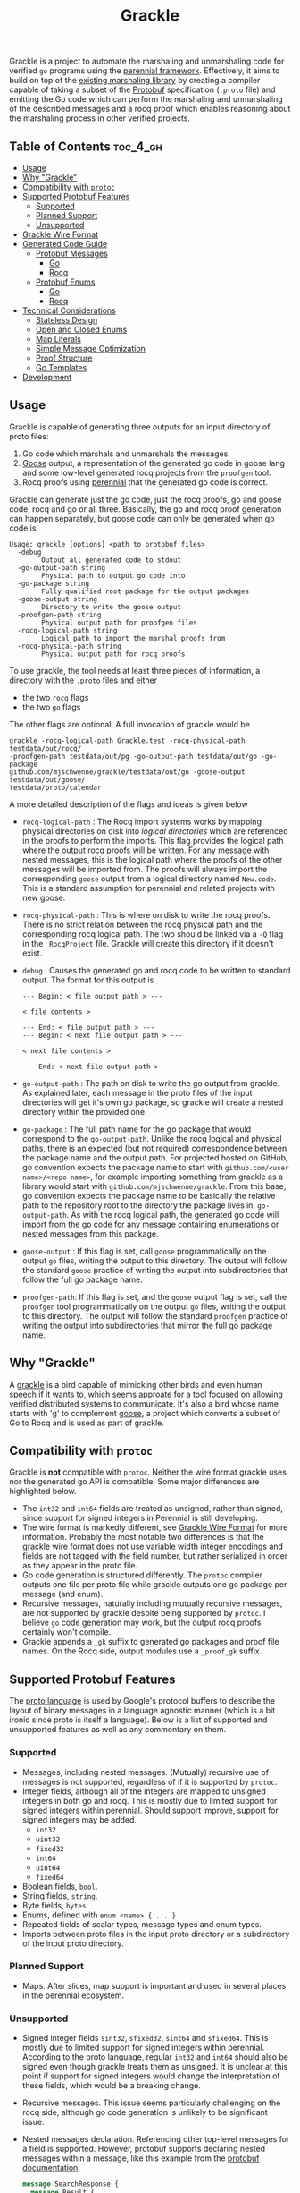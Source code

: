 #+title: Grackle

Grackle is a project to automate the marshaling and unmarshaling code for verified =go= programs using
the [[https://github.com/mit-pdos/perennial][perennial framework]]. Effectively, it aims to build on top of the [[https://github.com/tchajed/marshal][existing marshaling library]] by
creating a compiler capable of taking a subset of the [[https://protobuf.dev/][Protobuf]] specification (=.proto= file) and
emitting the Go code which can perform the marshaling and unmarshaling of the described messages and
a rocq proof which enables reasoning about the marshaling process in other verified projects.

** Table of Contents :toc_4_gh:
  - [[#usage][Usage]]
  - [[#why-grackle][Why "Grackle"]]
  - [[#compatibility-with-protoc][Compatibility with =protoc=]]
  - [[#supported-protobuf-features][Supported Protobuf Features]]
    - [[#supported][Supported]]
    - [[#planned-support][Planned Support]]
    - [[#unsupported][Unsupported]]
  - [[#grackle-wire-format][Grackle Wire Format]]
  - [[#generated-code-guide][Generated Code Guide]]
    - [[#protobuf-messages][Protobuf Messages]]
      - [[#go][Go]]
      - [[#rocq][Rocq]]
    - [[#protobuf-enums][Protobuf Enums]]
      - [[#go-1][Go]]
      - [[#rocq-1][Rocq]]
  - [[#technical-considerations][Technical Considerations]]
    - [[#stateless-design][Stateless Design]]
    - [[#open-and-closed-enums][Open and Closed Enums]]
    - [[#map-literals][Map Literals]]
    - [[#simple-message-optimization][Simple Message Optimization]]
    - [[#proof-structure][Proof Structure]]
    - [[#go-templates][Go Templates]]
  - [[#development][Development]]

** Usage

Grackle is capable of generating three outputs for an input directory of proto files:
1. Go code which marshals and unmarshals the messages.
2. [[https://github.com/goose-lang/goose][Goose]] output, a representation of the generated go code in goose lang and some low-level
   generated rocq projects from the =proofgen= tool.
3. Rocq proofs using [[https://github.com/mit-pdos/perennial][perennial]] that the generated go code is correct.

Grackle can generate just the go code, just the rocq proofs, go and goose code, rocq and go or all
three. Basically, the go and rocq proof generation can happen separately, but goose code can only be
generated when go code is.

#+begin_src
Usage: grackle [options] <path to protobuf files>
  -debug
    	Output all generated code to stdout
  -go-output-path string
    	Physical path to output go code into
  -go-package string
    	Fully qualified root package for the output packages
  -goose-output string
    	Directory to write the goose output
  -proofgen-path string
    	Physical output path for proofgen files
  -rocq-logical-path string
    	Logical path to import the marshal proofs from
  -rocq-physical-path string
    	Physical output path for rocq proofs
#+end_src

To use grackle, the tool needs at least three pieces of information, a directory
with the =.proto= files and either

- the two =rocq= flags
- the two =go= flags

The other flags are optional. A full invocation of grackle would be

#+begin_src
grackle -rocq-logical-path Grackle.test -rocq-physical-path testdata/out/rocq/
-proofgen-path testdata/out/pg -go-output-path testdata/out/go -go-package
github.com/mjschwenne/grackle/testdata/out/go -goose-output testdata/out/goose/
testdata/proto/calendar
#+end_src

A more detailed description of the flags and ideas is given below

- =rocq-logical-path= : The Rocq import systems works by mapping physical directories on disk into
  /logical directories/ which are referenced in the proofs to perform the imports. This flag provides
  the logical path where the output rocq proofs will be written. For any message with nested
  messages, this is the logical path where the proofs of the other messages will be imported
  from. The proofs will always import the corresponding =goose= output from a logical directory named
  =New.code=. This is a standard assumption for perennial and related projects with new goose.
- =rocq-physical-path= : This is where on disk to write the rocq proofs. There is no strict relation
  between the rocq physical path and the corresponding rocq logical path. The two should be linked
  via a =-Q= flag in the =_RocqProject= file.  Grackle will create this directory if it doesn't exist.
- =debug= : Causes the generated go and rocq code to be written to standard output.  The format for
  this output is
  #+begin_src
  --- Begin: < file output path > ---

  < file contents >

  --- End: < file output path > ---
  --- Begin: < next file output path > ---

  < next file contents >

  --- End: < next file output path > ---
  #+end_src
- =go-output-path= : The path on disk to write the go output from grackle. As explained later, each
  message in the proto files of the input directories will get it's own go package, so grackle will
  create a nested directory within the provided one.
- =go-package= : The full path name for the go package that would correspond to the
  =go-output-path=. Unlike the rocq logical and physical paths, there is an expected (but not
  required) correspondence between the package name and the output path. For projected hosted on
  GitHub, go convention expects the package name to start with =github.com/<user name>/<repo name>=,
  for example importing something from grackle as a library would start with
  =github.com/mjschwenne/grackle=. From this base, go convention expects the package name to be
  basically the relative path to the repository root to the directory the package lives in,
  =go-output-path=. As with the rocq logical path, the generated go code will import from the go code
  for any message containing enumerations or nested messages from this package.
- =goose-output= : If this flag is set, call =goose= programmatically on the output =go= files, writing
  the output to this directory. The output will follow the standard =goose= practice of writing the
  output into subdirectories that follow the full go package name.
- =proofgen-path=: If this flag is set, and the =goose= output flag is set, call the =proofgen= tool
  programmatically on the output =go= files, writing the output to this directory. The output will
  follow the standard =proofgen= practice of writing the output into subdirectories that mirror the
  full go package name.

** Why "Grackle"

A [[https://en.wikipedia.org/wiki/Common_grackle][grackle]] is a bird capable of mimicking other birds and even human speech if it wants to, which
seems approate for a tool focused on allowing verified distributed systems to communicate. It's also
a bird whose name starts with 'g' to complement [[https://github.com/goose-lang/goose][goose]], a project which converts a subset of Go to
Rocq and is used as part of grackle.

** Compatibility with =protoc=

Grackle is *not* compatible with =protoc=. Neither the wire format grackle uses nor the generated go API
is compatible. Some major differences are highlighted below.

- The =int32= and =int64= fields are treated as unsigned, rather than signed, since support for signed
  integers in Perennial is still developing.
- The wire format is markedly different, see [[#grackle-wire-format][Grackle Wire Format]] for more information. Probably the
  most notable two differences is that the grackle wire format does not use variable width integer
  encodings and fields are not tagged with the field number, but rather serialized in order as they
  appear in the proto file.
- Go code generation is structured differently. The =protoc= compiler outputs one file per proto file
  while grackle outputs one go package per message (and enum).
- Recursive messages, naturally including mutually recursive messages, are not supported by grackle
  despite being supported by =protoc=. I believe =go= code generation may work, but the output rocq
  proofs certainly won't compile.
- Grackle appends a =_gk= suffix to generated go packages and proof file names. On the Rocq side,
  output modules use a =_proof_gk= suffix.

** Supported Protobuf Features

The [[https://protobuf.dev/programming-guides/proto3/][proto language]] is used by Google's protocol buffers to describe the layout
of binary messages in a language agnostic manner (which is a bit ironic since
proto is itself a language). Below is a list of supported and unsupported
features as well as any commentary on them.

*** Supported

- Messages, including nested messages. (Mutually) recursive use of messages is
  not supported, regardless of if it is supported by =protoc=.
- Integer fields, although all of the integers are mapped to unsigned integers in both go and
  rocq. This is mostly due to limited support for signed integers within perennial. Should support
  improve, support for signed integers may be added.
  - =int32=
  - =uint32=
  - =fixed32=
  - =int64=
  - =uint64=
  - =fixed64=
- Boolean fields, =bool=.
- String fields, =string=.
- Byte fields, =bytes=.
- Enums, defined with =enum <name> { ... }=
- Repeated fields of scalar types, message types and enum types.
- Imports between proto files in the input proto directory or a subdirectory of the input proto
  directory.

*** Planned Support

- Maps. After slices, map support is important and used in several places in the perennial
  ecosystem.
  
*** Unsupported

- Signed integer fields =sint32=, =sfixed32=, =sint64= and =sfixed64=. This is mostly
  due to limited support for signed integers within perennial. According to the
  proto language, regular =int32= and =int64= should also be signed even though
  grackle treats them as unsigned. It is unclear at this point if support for
  signed integers would change the interpretation of these fields, which would
  be a breaking change.
- Recursive messages. This issue seems particularly challenging on the rocq side,
  although go code generation is unlikely to be significant issue.
- Nested messages declaration. Referencing other top-level messages for a field
  is supported. However, protobuf supports declaring nested messages within a
  message, like this example from the [[https://protobuf.dev/programming-guides/proto3/#nested][protobuf documentation]]:

   #+begin_src protobuf
   message SearchResponse {
     message Result {
       string url = 1;
       string title = 2;
       repeated string snippets = 3;
     }
     repeated Result results = 1;
   }
   #+end_src

- =any= and =oneof= labels. These labels operate as a wildcard type and sum type.
  They are ignored by grackle and unsupported. Moreover, support for these
  labels is not planned.

** Grackle Wire Format

The grackle wire format is must simpler than the protobuf wire format. The two
most notable differences are:

1. Grackle does not use a variable width encoding for integers. All integers are
   fixed width and embedded in the serialized message in little-endian byte
   order.
2. Grackle fields are not tagged with the field number defined in the proto
   file. Fields are serialized and deserialized in the order they appear in the
   proto file.

As an example, consider the following =event= message. The complete proto file for
this message can be found [[file:testdata/proto/calendar/event.proto][here]].

#+begin_src protobuf
message Event {
    int32 id = 1;
    string name = 4;
    TimeStamp startTime = 2;
    TimeStamp endTime = 3;
}
#+end_src

The wire format for the message would start with the four bytes needed for =id=,
then the length of the =name= string as a 64 bit number followed by the bytes
composing the string itself. The null byte is not included since casting a
string to a byte slice (=[]byte=) does not include the null byte. Finally, the
marshaled message includes the 12 bytes needed to marshal a =TimeStamp=. In the
below diagram, the number after each field is the length of the field. Note that
the nested structures don't have to be of a fixed size, but are in this example.

#+begin_src
[        |                  |                 |                |              ]
[ id (4) | length(name) (8) | name (variable) | startTime (12) | endTime (12) ]
[        |                  |                 |                |              ]
#+end_src

** Generated Code Guide

Below is an overview of what type of code is generated by grackle. Full examples
can be found in the [[file:testdata/out/][testdata/out]] subdirectories.

The generated code guide will use the calendar example, which features the =Event=
message from above and a =TimeStamp= message containing three integers for the
hour, minute and second. All example output snippets will reference the =Event=
message since it's a bit more interesting. Note that the examples in this README
may not be kept up to date, but the files in [[file:testdata/out/][testdata/out]] will be.

For this example, grackle might be invoked as

#+begin_src
grackle -rocq-logical-path Grackle.test -rocq-physical-path testdata/out/rocq/
-proofgen-path testdata/out/pg -go-output-path testdata/out/go -go-package
github.com/mjschwenne/grackle/testdata/out/go -goose-output testdata/out/goose/
testdata/proto/calendar
#+end_src

Which would generate these files (which can be accessed in the [[file:testdata/out/][testdata/out]]
directory of this repository, along with the other test files):

#+begin_src
testdata/out/
├── go
│   ├── calendar_gk
│   │   └── calendar_gk.go
│   ├── event_gk
│   │   └── event_gk.go
│   └── timestamp_gk
│       └── timestamp_gk.go
├── goose
│   └── github_com
│       └── mjschwenne
│           └── grackle
│               └── testdata
│                   └── out
│                       └── go
│                           ├── calendar_gk.v
│                           ├── event_gk.v
│                           └── timestamp_gk.v
├── pg
│   └── github_com
│       └── mjschwenne
│           └── grackle
│               └── testdata
│                   └── out
│                       └── go
│                           ├── calendar_gk.v
│                           ├── event_gk.v
│                           └── timestamp_gk.v
└── rocq
    ├── calendar_proof_gk.v
    ├── event_proof_gk.v
    └── timestamp_proof_gk.v
#+end_src

*** Protobuf Messages

**** Go

For a top-level message, grackle will output:
- A go package with the name of the message, all lowercase, and the =_gk= suffix, such as
  =event_gk=. Inside the package is one file with the same name.
- That file contains
  - A struct definition =S=. Since go access patterns always use the package name, every message will
    have =S= as the struct name. It can be accessed from outside the package as, e.g. =event_gk.S= which
    will differentiate between separate messages.
  - A =Marshal= function which takes an =S= and a byte slice =prefix= and returns =prefix= with the encoding
    of =S= appended to it.
  - An =Unmarshal= function which takes a byte slice and returns an =S= struct and the unused =suffix=.

The use of =prefix= and =suffix= enable a stateless marshaling design which is easier to reason about
and more compositional. More information can be found in the [[#technical-consideration][Technical Considerations]] section.

***** Go Struct

Here is an example of the generated =struct= definition for the =Event= message:

#+begin_src go
type S struct {
	Id        uint32
	Name      string
	StartTime timestamp_gk.S
	EndTime   timestamp_gk.S
}
#+end_src

***** Marshal Function

Now we have the =Marshal= function. This function encodes in the input event by serializing each field
in the order declared in the source =proto= file. The =primitive.AssumeNoStringOverflow= function comes
from the goose lang primitive library, which allows us to inject the assumption that the string is
less than 2^64 bytes long in the rocq proof.

#+begin_src go
func Marshal(enc []byte, e S) []byte {
	enc = marshal.WriteInt32(enc, e.Id)
	primitive.AssumeNoStringOverflow(e.Name)
	enc = marshal.WriteLenPrefixedBytes(enc, []byte(e.Name))
	enc = timestamp_gk.Marshal(enc, e.StartTime)
	enc = timestamp_gk.Marshal(enc, e.EndTime)

	return enc
}
#+end_src

***** Unmarshal Function

Finally we have the =Unmarshal= function. This function iterates through the fields of the struct,
deserializing them one at a time. In the function conclusion the values read from the serialized
byte slice are packed into a struct and returned, along with the remaining bytes in the input byte
slice. Notice that strings are first read as bytes, then converted back to strings. Both bytes and
strings need to be cloned during the unmarshaling process for proof reasons, basically so that full
ownership of the new structure can be returned in the case that the input byte slice has fractional ownership.

#+begin_src go
func Unmarshal(s []byte) (S, []byte) {
	id, s := marshal.ReadInt32(s)
	nameBytes, s := marshal.ReadLenPrefixedBytes(s)
	name := string(std.BytesClone(nameBytes))
	startTime, s := timestamp_gk.Unmarshal(s)
	endTime, s := timestamp_gk.Unmarshal(s)

	return S{
		Id:        id,
		Name:      name,
		StartTime: startTime,
		EndTime:   endTime,
	}, s
}
#+end_src

The go code generation is the simple part, while the rocq +code+ proof generation
is much more complex.

**** Rocq

For a top-level message, grackle will generate a proof file with the lower-cased
message name plus the =_proof_gk= suffix. That file will contain:
- A rocq type =C= corresponding to the go struct and the proto message. This could either be a rocq
  record or an alias to the goose type directly. See the [[Simple Message Optimization]] for more details.
- A definition =has_encoding= of what it means for a byte slice (or list of bytes
  in rocq) to encode the record.
- A separation logic proposition =own= about what it means to own a struct.
- An encoding lemma =wp_Encode= which describes the behavior of calling the
  =Marhsal= function, as well as a proof of correctness.
- A decoding lemma =wp_Decode= which describes the behavior of calling the
  =Unmarshal= function, as well as a proof of correctness.

***** Rocq Record

Just like with the Go code, grackle starts by outputing a Rocq record. Since the running example,
=Event=, is a simple message, this definition is an alias for the goose output struct.

#+begin_src coq
  Definition C := event_gk.S.t.
#+end_src

For a more complex example, like [[testdata/out/rocq/calendar_proof_gk.v][calendar_gk]], the generated struct will closely match the go struct
=S=.

#+begin_src coq
Record C :=
    mkC {
        hash' : list u8;
        events' : list Event_gk.C;
        }.
#+end_src

***** Has Encoding

Next grackle produces a =has_encoding= definition which relates the record =C= to
the wire format. In cases where the field is an integer or similar stand-alone
field, it is directly converted into a sequence of bytes and appended together.
Nested messages are a bit different though. The definition is designed to be
compositional, so =Event.has_encoding= asserts that there exists some sequence of
bytes which faithfully encodes the =startTime= and =endTime= time stamps using the
=TimeStamp.has_encoding= definition.

#+begin_src coq
Definition has_encoding (encoded:list u8) (args:C) : Prop :=
  ∃ (startTime_enc endTime_enc : list u8), 
  encoded = (u32_le args.(event_gk.S.Id')) ++
              (u64_le $ length $ args.(event_gk.S.Name')) ++ args.(event_gk.S.Name') ++
              startTime_enc ++
              endTime_enc
  /\ length args.(event_gk.S.Name') < 2^64
  /\ TimeStamp_gk.has_encoding startTime_enc args.(event_gk.S.StartTime')
  /\ TimeStamp_gk.has_encoding endTime_enc args.(event_gk.S.EndTime').
#+end_src

Some extra flexibility here is that grackle can allow the =TimeStamp= encoding to change without
requiring regeneration of the =Event= code, although a recompile will be required according to rocq
consistency requirements.

Since lists in Rocq can be of arbitrary length, we require that the length of lists is less than 2^64
in the encoding function so that the length can be correctly encoded into a 64 bit integer. 

***** Own

After =has_encoding=, which related the record to the wire format, we need a way
to represent owning an instance of the record, which will be used in the pre and
post conditions for the serialization lemmas.

#+begin_src coq
Definition own (args__v: event_gk.S.t) (args__c: C) (dq: dfrac) : iProp Σ :=
  "%Hown_id" ∷ ⌜ args__v.(event_gk.S.Id') = args__c.(event_gk.S.Id') ⌝ ∗
  "%Hown_name" ∷ ⌜ args__v.(event_gk.S.Name') = args__c.(event_gk.S.Name') ⌝ ∗
  "%Hown_name_len" ∷ ⌜ length args__c.(event_gk.S.Name') < 2^64 ⌝ ∗
  "Hown_startTime" ∷ TimeStamp_gk.own args__v.(event_gk.S.StartTime') args__c.(event_gk.S.StartTime') dq ∗
  "Hown_endTime" ∷ TimeStamp_gk.own args__v.(event_gk.S.EndTime') args__c.(event_gk.S.EndTime') dq.
#+end_src

The =own= proposition relates the rocq record to struct representation in goose lang. New goose structs
have fields which the rocq proofs can access. Like with =has_encoding=, most of the simple fields like
integers can be embedded directly. Since owning a nested struct may entail using some other piece of
state (if there is a slice in the nested message, for instance), grackle also needs to assert
ownership over that, which is accomplished by adding a call to the nested =own= predicate.

***** Encoding

The above rocq definitions exist to enable grackle to actually verify the =Marshal= and =Unmarshal=
function generated on the Go side. The =wp_Encode= lemma describes the behavior of the =Marshal=
function.

#+begin_src coq
Lemma wp_Encode (args__t : event_gk.S.t) (args__c : C) (pre_sl : slice.t) (prefix : list u8) (dq : dfrac):
  {{{
        is_pkg_init event_gk ∗
        own args__t args__c dq ∗ 
        own_slice pre_sl (DfracOwn 1) prefix ∗
        own_slice_cap w8 pre_sl (DfracOwn 1)
  }}}
    @! event_gk.Marshal #pre_sl #args__t
  {{{
        enc enc_sl, RET #enc_sl;
        ⌜ has_encoding enc args__c ⌝ ∗
        own args__t args__c dq ∗ 
        own_slice enc_sl (DfracOwn 1) (prefix ++ enc) ∗
        own_slice_cap w8 enc_sl (DfracOwn 1)
  }}}.

Proof.
  (* Generated, but omitted from this README *)
Qed.
#+end_src

The encoding lemma requires some level of ownership over an instance of the generated message, using
=args__t= as the goose lang value and =args__c= as the rocq level representation (For a simple message,
these might be the same). Here, =dq= quantifies
the discardable [[https://tchajed.github.io/sys-verif-fa24/notes/program-proofs/fractions.html][fractional ownership]] over any heap values in the =own= definition. Since only read
access is needed to marshal, the value of =dq= is unbounded with respect to a =dfrac=. The =Marshal=
function also needs ownership of the =prefix= slice that the serialized =args__t= will be appended
to. Since =Marshal= writes to this slice, full ownership (=DfracOwn 1=) and access to the slice's
capacity is required.

After marshaling, ownership of =args__t= is returned to the caller (the second piece of the post
condition, =own args__t args__c dq=​) at the same level of ownership =Marshal= was called
with. Additionally, the caller learns that the returned slice encodes =prefix ++ enc= (the third part
of the postcondition), with =enc= being some list of bytes which correctly has an encoding for =args__c=
(using =has_encoding=, the first part of the post condition).

***** Decoding

The mirror image of =wp_Encode= is naturally =wp_Decode=, which specifies the
behavior of calling =Unmarshal=.

#+begin_src coq
Lemma wp_Decode (enc : list u8) (enc_sl : slice.t) (args__c : C) (suffix : list u8) (dq : dfrac):
  {{{
        is_pkg_init event_gk ∗
        ⌜ has_encoding enc args__c ⌝ ∗
        own_slice enc_sl dq (enc ++ suffix)
  }}}
    @! event_gk.Unmarshal #enc_sl
  {{{
        args__t suff_sl, RET (#args__t, #suff_sl);
        own args__t args__c (DfracOwn 1) ∗ 
        own_slice suff_sl dq suffix
  }}}.

Proof.
  (* Generated, but omitted from this README *)
Qed.
#+end_src

The conditions for this Texan triple are basically the inverse of =wp_Encode=.  Calling =Unmarshal=
requires some level of access to a byte slice (the serialized struct with a potentially empty
suffix) and the pure fact that the beginning of the byte slice encodes some rocq level =args__c=.

After =Unmarshal= returns, the caller learns that they have full ownership of the newly created struct
and ownership at the same level of just the =suffix= slice.  Note that =dq= is only bound by being a
valid discardable fractional permission.  Removing =enc= from the beginning of the slice isn't a write
(which would require full ownership), but rather returns a new pointer to an existing location in
the same potentially read only slice used to call =Unmarshal=.

*** Protobuf Enums

Protobuf enums are largely treated as a different type of protobuf message, following many of
Grackle's conventions for working with messages, including:

- Outputting one go package per enum.
- Generating a simple =Marshal= and =Unmarshal= function for each enum.
- Outputting one rocq proof file per enum.

This section will use the running example of the error enum defined in
[[testdata/proto/calendar/calendar.proto]]:

#+begin_src protobuf
enum error {
  eOk = 0;
  eEndOfFile = 1;
  eUnknown = 2;
}
#+end_src

Recall that protobuf requires enums have an element with ID number 0, which is treated as the
default value of the enum.

**** Go

***** Type Definition

#+begin_src go
type E uint32

const (
	EOk        E = 0
	EEndOfFile E = 1
	EUnknown   E = 2
)
#+end_src

Grackle models the type of an enum as a named =uint32=. Like the structs output from protobuf
messages, enums are always named =E= for enum, and are expected to be referenced in other programs as
=error_gk.E= for this example. 

A /named type/ is different from a type alias, with the primary difference being that an =E= cannot be
assigned to a =uint32=, although it still can be cast to one. See [[Open and Closed Enums]] for more details.

***** Marshal

#+begin_src go
func Marshal(enc []byte, e E) []byte {
	return marshal.WriteInt32(enc, uint32(e))
}
#+end_src

The =Marshal= is extremely simple, basically just casts the enum value to a =uint32= and marshals the
underlying integer. This function needs to exist to support =repeated= protobuf fields, modeled in =go=
as =[]error_gk.E=. 

***** Unmarshal

#+begin_src go
func Unmarshal(s []byte) (E, []byte) {
	e_raw, s := marshal.ReadInt32(s)
	return E(e_raw), s
}
#+end_src

Likewise, the =Unmarshal= function reads one 32-bit integer and returns the cast results. While the =go=
code makes no provision for unmarshaling a value *not* defined in the proto file, the rocq proof for
these functions will require knowing that the encoded value is one of the options defined in the
proto file.

***** Helper Global Variables

#+begin_src go
var Name = map[uint32]string{
	0: "eOk",
	1: "eEndOfFile",
	2: "eUnknown",
}

var Value = map[string]uint32{
	"eOk":        0,
	"eEndOfFile": 1,
	"eUnknown":   2,
}
#+end_src

These global maps are defined as a convenience to the go programming, mapping the underlying =uint32=
value to the name of the enum option defined in the proto file and via versa. This enables enum
values to be round tripped through a =string= if desired.

***** String  

#+begin_src go
func (e E) String() string {
	return Name[uint32(e)]
}
#+end_src

This is the standard go =String= function, which is used by (for example) the =%v= format specifier to
print the enum value. This could be useful for debugging or logging purposes in a verified go
project.

**** Rocq

The rocq proof will be generated in =error_proof_gk.v=.

***** Package Initialization

Unlike the packages generated from a protobuf message, the go code generated for an enum includes
global variables. In perennial, this means that we have prove during the initialization process
that the map variables are initialized with the correct value. The package initialization predicate
will expose the fixed values in the go code using a discarded fraction, so verified code cannot
modify these maps.

#+begin_src coq
Definition name_map_def : gmap w32 go_string := list_to_map [
                                                ((W32 0), "eOk"%go);
                                                ((W32 1), "eEndOfFile"%go);
                                                ((W32 2), "eUnknown"%go)
                                              ].
Definition value_map_def : gmap go_string w32 := list_to_map [
                                                 ("eOk"%go, (W32 0));
                                                 ("eEndOfFile"%go, (W32 1));
                                                 ("eUnknown"%go, (W32 2))
                                               ].
Definition is_initialized : iProp Σ :=
  ∃ name_map value_map,
  "HglobalName" ∷ (global_addr error_gk.Name) ↦□ name_map ∗
  "Hname" ∷ name_map ↦$□ name_map_def ∗
  "HglobalValue" ∷ (global_addr error_gk.Value) ↦□ value_map ∗
  "Hvalue" ∷ value_map ↦$□ value_map_def.

#[global] Instance : IsPkgInit error_gk := define_is_pkg_init is_initialized.
#[global] Instance : GetIsPkgInitWf error_gk := build_get_is_pkg_init_wf.

Lemma wp_initialize' get_is_pkg_init :
  get_is_pkg_init_prop error_gk get_is_pkg_init ->
  {{{ own_initializing get_is_pkg_init ∗ is_go_context ∗ □ is_pkg_defined error_gk }}}
    error_gk.initialize' #()
  {{{ RET #(); own_initializing get_is_pkg_init ∗ is_pkg_init error_gk }}}.

Proof.
  (* Generated, but omitted from this README *)
Qed.
#+end_src

***** Inductive Definition

While the go code models the enum as /technically/ open (meaning that you can define new members of
the enum's type outside of the definition, i.e. with =error_gk.E(9)=), rocq has excellent support for
inductive data types which naturally map to closed enums (meaning it is not possible to define new
values of the type outside of the original declaration).

See [[Open and Closed Enums]] for more information.

#+begin_src coq 
Inductive I :=
| eOk
| eEndOfFile
| eUnknown.

Definition to_tag i : w32 :=
  match i with
  | eOk => W32 0
  | eEndOfFile => W32 1
  | eUnknown => W32 2
  end.
#+end_src

Rocq users can take advantage of the inductive type =error_gk.I= using basic rocq tactics like
=destruct=. 

***** Has Encoding & Own

#+begin_src coq 
Definition has_encoding (encoded : list u8) (args : I) : Prop :=
  encoded = u32_le $ to_tag $ args.

Definition own (args__v : error_gk.E.t) (args__c : I) (dq : dfrac) : iProp Σ :=
  "%Herror_eq" ∷ ⌜ args__v = to_tag args__c ⌝.
#+end_src

The definitions for =has_encoding= and =own= output by Grackle follow all the rules for protobuf
messages, but can be simplified by knowing an enum is just a single 32 bit unsigned integer. Since
enums are modeled as an inductive type, they are by definition not [[Simple Message Optimization][simple]].

***** Encode & Decode 

#+begin_src coq 
Lemma wp_Encode (args__t : error_gk.E.t) (args__c : I) (pre_sl : slice.t) (prefix : list u8) (dq : dfrac):
  {{{
        is_pkg_init error_gk ∗
        own args__t args__c dq ∗
        own_slice pre_sl (DfracOwn 1) prefix ∗
        own_slice_cap w8 pre_sl (DfracOwn 1)
  }}}
    @! error_gk.Marshal #pre_sl #args__t
  {{{
        enc enc_sl, RET #enc_sl;
        ⌜ has_encoding enc args__c ⌝ ∗
        own args__t args__c dq ∗
        own_slice enc_sl (DfracOwn 1) (prefix ++ enc) ∗
        own_slice_cap w8 enc_sl (DfracOwn 1)
  }}}.

Proof.
  (* Generated, but omitted from this README *)
Qed.

Lemma wp_Decode (enc : list u8) (enc_sl : slice.t) (args__c : I) (suffix : list u8) (dq : dfrac):
  {{{
        is_pkg_init error_gk ∗  
        own_slice enc_sl dq (enc ++ suffix) ∗
        ⌜ has_encoding enc args__c ⌝
  }}}
    @! error_gk.Unmarshal #enc_sl
  {{{
        args__t suff_sl, RET (#args__t, #suff_sl);
        own args__t args__c (DfracOwn 1) ∗
        own_slice suff_sl dq suffix
  }}}.

Proof.
  (* Generated, but omitted from this README *)
Qed.
#+end_src

These lemma definitions exactly match the ones generated for protobuf messages, which is
intentional, so that enums can be marshaled and unmarhaled in the same style as messages.

** Technical Considerations

There are several technical considerations for a piece of software like grackle, relating to API
design, proof generation and the underlying tool-chain. While the below discussion is
non-exhaustive, they are some points I have additional comments on.

*** Stateless Design

Grackle builds on top of the existing [[https://github.com/tchajed/marshal][marshal]] library for perennial, which provides a set of
"primitives" for reading integers, byte slices and other go types. This library provides two APIs, a
stateful and stateless one. The stateful version requires the programmer to create an object which
internal tracks pervious write calls before expelling a binary blob when marshaling is complete (not
unlike a java =StringBuilder=). The nice feature about this design is that it removes the requirement
that the programmer track the =prefix= / =suffix= slices.

Grackle uses the stateless API which always return the =prefix= / =suffix= slices and adopts that style
itself. The reason for this is mostly that this style is easier to reason about within perennial and
enables stronger compositionality between messages. While grackle is technically a simple compiler,
it doesn't employ standard compiler techniques like generating then transforming an abstract syntax
tree, instead using go's template package (see [[#go-templates][go templates]] for more information). It's ability to
track complex and contextual information like managing state is limited, particularly on the rocq
side. Ultimately the stateless design is a way to reduce complexity for an already complex piece of
software.

*** Open and Closed Enums

TODO

*** Map Literals

TODO

*** Simple Message Optimization 

TODO

*** Proof Structure

The body of the main =wp_Encode= and =wp_Decode= lemmas aren't given in this README, but there are some
interesting things I have to say about their structure. These proofs can be found in the
[[file:testdata/out/rocq/event_proof.v][event_proof.v]] file.

As first described during code generation, the proofs for these important lemmas can be thought of
as a proof setup, followed by a series of proof snippets, one for each field in the proto message
and then a conclusion. Visually, that might look something like this:

#+begin_src
Proof.
 +----------------------------------------------------------------------------+
 |                                                                            |
 |                                 Proof Setup                                |
 |                                                                            |
 +----------------------------------------------------------------------------+

 +----------------------------------------------------------------------------+
 |                                                                            |
 |                               Field Snippets                               |
 |                                                                            |
 | +------------------------------------------------------------------------+ |
 | |                                                                        | |
 | |                               First Field                              | |
 | |                                                                        | |
 | +------------------------------------------------------------------------+ |
 |                                                                            |
 | +------------------------------------------------------------------------+ |
 | |                                                                        | |
 | |                              Second Field                              | |
 | |                                                                        | |
 | +------------------------------------------------------------------------+ |
 |                                                                            |
 |                                     .                                      |
 |                                     .                                      |
 |                                     .                                      |
 |                                                                            |
 | +------------------------------------------------------------------------+ |
 | |                                                                        | |
 | |                               Last Field                               | |
 | |                                                                        | |
 | +------------------------------------------------------------------------+ |
 |                                                                            |
 +----------------------------------------------------------------------------+

 +----------------------------------------------------------------------------+
 |                                                                            |
 |                                 Conclusion                                 |
 |                                                                            |
 +----------------------------------------------------------------------------+
Qed.
#+end_src

At first pass, it seems difficult to find proof snippets which can be arbitrarily ordered and
instantiated. Fortunately, we can effectively break the task of marshaling or unmarshaling a struct
down to operating on the head or end of a slice at a field level. Each snippet requires the same set
of hypotheses, such as =Hsl= which tracks the =prefix= / =suffix= slices. Thus, it's the job of the proof
setup to create the initial hypotheses needed to process each field. Since perennial employs an
affine logic, each snippet then has to reintroduce the next version of any common hypotheses it
consumes. The snippets also leak information about each field further down the chain of fields until
the proof conclusion is reached. The conclusion's role is to show that the post condition as been
satisfied, and to do this it assumes that all of the needed hypotheses have been created with a
well-known name by the corresponding snippet.

This type of proof design incentivizes compact, highly local proof snippets which ignore everything
that isn't related to the field at hand. However in the conclusion, grackle needs to tie everything
together. Consider the conclusion from the =calendar_gk= =wp_Encode= proof:

#+begin_src coq
  unfold has_encoding.
  split; last done.
  exists events_enc.
  split; first repeat (f_equal; try word).
  all: try done.
  rewrite <- Hown_events_sz'.
  done. 
#+end_src

This generated snippet needs to know that =events_enc= and =Hown_events_sz= exist,
since those are variables and propositions generated over the course of the proof. The existence of
these non-local proof constructs mandates the usage of well-know names for everything that needs to
referenced later. Maintaining these types of structures are required but more challenging than
individual proof snippets. I like to believe that this requirement also enables grackle proofs to be
highly readable and understandable by the proof engineer.

*** Go Templates

Grackle makes extensive use of the [[https://pkg.go.dev/text/template][text/template]] templating package in the go standard library. The
templates themselves can be found in [[file:internal/templates/][internal/templates]]. Note that grackle uses =<​<= and =>​>= as
template delimiters to avoid conflicts with Texan triples. This library is surprisingly expressive
and powerful, but does have limitations.

- Go templates, particularly with non-standard templating delimiters, do not have syntax
  highlighting in any text editor I use, which can match is challenging to match up ~<<end>>~ with the
  corresponding =if= or =range= constructs.
- While the templates /do/ support comments using =<​</*= and =*/>​>=,, the templates used in Grackle are
  largely uncommented, since without syntax highlighting I prefer to keep each template as light as possible.
- The templates are all handcrafted. This is a boon as much as a con, since I can finely control
  things like indentation in the Rocq output, but it often leads to hard to read templates that may
  do the same thing in multiple different ways.
- The templates struggle to track state between templates, which influenced the choice to use the
  stateless API for grackle.

However I don't really want to be excessively negative here. The templating library did include
several features I was surprised by, including:

- Recursive templates. These were used in several places in the version of Grackle which targeted
  old goose, although the current version has been simplified sufficiently to eliminate the need for
  recursive templates.
- Exposing custom =go= functions to the templates. In the =setupTemplates= function in [[file:grackle.go][grackle.go]], lots
  of custom helper functions are exposed to the templates. A lot of these are basic string
  manipulation functions, but several extend the functionality of the templates themselves such as
  - =callTemplate= which enabled support for dynamically building the name of the template to call.
  - =dict= which I use to bundle multiple "arguments" into one template call since the templates only
    support taking one argument by default.
- Extremely fine-grained control over the style of the output code. This is particularly relevant
  for the rocq code since the go code passes through =gofmt= before becoming output. This enables me to
  pursue /readable/ automatically generated rocq which helps with debugging the proof snippets
  themselves.

** Development

Grackle development makes use of several tools selected solely for my own convenience, however they
aren't required to use or development the software. The only hard requirement is to have =go= and
=protoc= installed (although I'd highly recommend having Rocq installed to so that you can compile the
output proofs). Notably, no code generation plugin is needed for =protoc=. Grackle uses it to generate
a descriptor set which can be parsed by the go protobuf libraries to interpret the structure of the
input proto files.

Other things to be aware of in the grackle repository:

- =direnv= is setup to use a =nix= flake. This is because I use nixos as my primary operating
  system. The flake notably installs go, rocq, protoc and [[https://github.com/goose-lang/goose][goose]]. Goose is invoked by grackle via a go
  package, so it does not need to be installed on your system, but I've found it helpful to have
  around.
- The =run_tests.fish= script runs grackle over the example proto files, then checks that all the
  output code compiles. Finally it runs the go test suite, which is admittedly limited since it's
  easy to generate code that looks correct but doesn't compile. Running this script provides a
  higher level of confidence than the go test suite itself.

# Local Variables:
# jinx-local-words: "compositionality enum enums nixos proto protobuf protoc templating"
# End:
